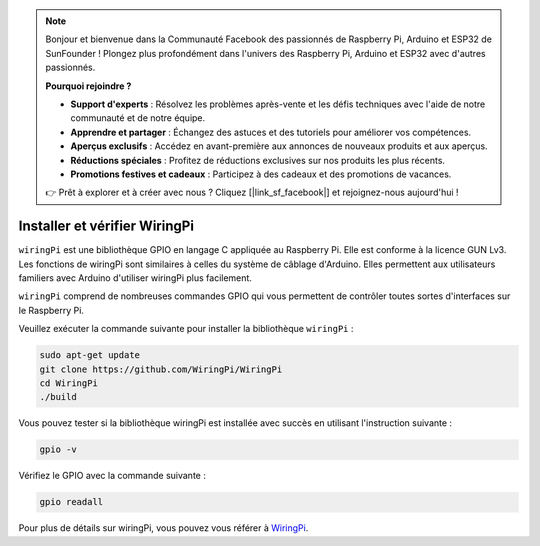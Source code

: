 .. note::

    Bonjour et bienvenue dans la Communauté Facebook des passionnés de Raspberry Pi, Arduino et ESP32 de SunFounder ! Plongez plus profondément dans l'univers des Raspberry Pi, Arduino et ESP32 avec d'autres passionnés.

    **Pourquoi rejoindre ?**

    - **Support d'experts** : Résolvez les problèmes après-vente et les défis techniques avec l'aide de notre communauté et de notre équipe.
    - **Apprendre et partager** : Échangez des astuces et des tutoriels pour améliorer vos compétences.
    - **Aperçus exclusifs** : Accédez en avant-première aux annonces de nouveaux produits et aux aperçus.
    - **Réductions spéciales** : Profitez de réductions exclusives sur nos produits les plus récents.
    - **Promotions festives et cadeaux** : Participez à des cadeaux et des promotions de vacances.

    👉 Prêt à explorer et à créer avec nous ? Cliquez [|link_sf_facebook|] et rejoignez-nous aujourd'hui !

.. _install_wiringpi:

Installer et vérifier WiringPi
=======================================

``wiringPi`` est une bibliothèque GPIO en langage C appliquée au Raspberry Pi. Elle est conforme 
à la licence GUN Lv3. Les fonctions de wiringPi sont similaires à celles du système de câblage 
d'Arduino. Elles permettent aux utilisateurs familiers avec Arduino d'utiliser wiringPi plus 
facilement.

``wiringPi`` comprend de nombreuses commandes GPIO qui vous permettent de contrôler toutes sortes 
d'interfaces sur le Raspberry Pi.

Veuillez exécuter la commande suivante pour installer la bibliothèque ``wiringPi`` :

.. raw:: html

   <run></run>

.. code-block::

    sudo apt-get update
    git clone https://github.com/WiringPi/WiringPi
    cd WiringPi 
    ./build

Vous pouvez tester si la bibliothèque wiringPi est installée avec succès en utilisant l'instruction suivante :

.. raw:: html

   <run></run>

.. code-block::

    gpio -v

.. image:: ../img/image30.png

Vérifiez le GPIO avec la commande suivante :

.. raw:: html

   <run></run>

.. code-block::

    gpio readall

.. image:: ../img/image31.png

Pour plus de détails sur wiringPi, vous pouvez vous référer à `WiringPi <https://github.com/WiringPi/WiringPi>`_.
